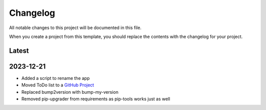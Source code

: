 =========
Changelog
=========
All notable changes to this project will be documented in this file.

When you create a project from this template, you should replace the contents
with the changelog for your project.

Latest
------

2023-12-21
----------
* Added a script to rename the app
* Moved ToDo list to a `GitHub Project`_
* Replaced bump2version with bump-my-version
* Removed pip-upgrader from requirements as pip-tools works just as well

.. _GitHub Project: https://github.com/users/StuartMacKay/projects/1
